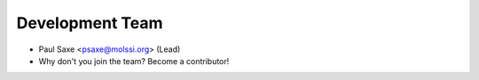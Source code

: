 Development Team
----------------

* Paul Saxe <psaxe@molssi.org> (Lead)
* Why don't you join the team? Become a contributor!
